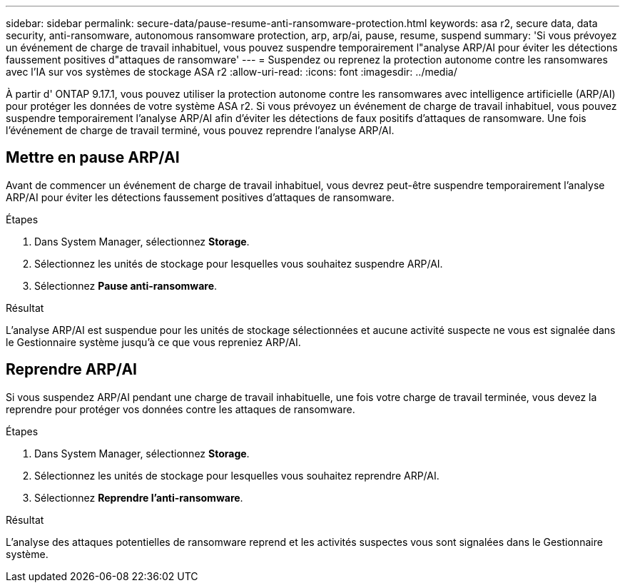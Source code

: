 ---
sidebar: sidebar 
permalink: secure-data/pause-resume-anti-ransomware-protection.html 
keywords: asa r2, secure data, data security, anti-ransomware, autonomous ransomware protection, arp, arp/ai, pause, resume, suspend 
summary: 'Si vous prévoyez un événement de charge de travail inhabituel, vous pouvez suspendre temporairement l"analyse ARP/AI pour éviter les détections faussement positives d"attaques de ransomware' 
---
= Suspendez ou reprenez la protection autonome contre les ransomwares avec l'IA sur vos systèmes de stockage ASA r2
:allow-uri-read: 
:icons: font
:imagesdir: ../media/


[role="lead"]
À partir d' ONTAP 9.17.1, vous pouvez utiliser la protection autonome contre les ransomwares avec intelligence artificielle (ARP/AI) pour protéger les données de votre système ASA r2. Si vous prévoyez un événement de charge de travail inhabituel, vous pouvez suspendre temporairement l'analyse ARP/AI afin d'éviter les détections de faux positifs d'attaques de ransomware. Une fois l'événement de charge de travail terminé, vous pouvez reprendre l'analyse ARP/AI.



== Mettre en pause ARP/AI

Avant de commencer un événement de charge de travail inhabituel, vous devrez peut-être suspendre temporairement l'analyse ARP/AI pour éviter les détections faussement positives d'attaques de ransomware.

.Étapes
. Dans System Manager, sélectionnez *Storage*.
. Sélectionnez les unités de stockage pour lesquelles vous souhaitez suspendre ARP/AI.
. Sélectionnez *Pause anti-ransomware*.


.Résultat
L'analyse ARP/AI est suspendue pour les unités de stockage sélectionnées et aucune activité suspecte ne vous est signalée dans le Gestionnaire système jusqu'à ce que vous repreniez ARP/AI.



== Reprendre ARP/AI

Si vous suspendez ARP/AI pendant une charge de travail inhabituelle, une fois votre charge de travail terminée, vous devez la reprendre pour protéger vos données contre les attaques de ransomware.

.Étapes
. Dans System Manager, sélectionnez *Storage*.
. Sélectionnez les unités de stockage pour lesquelles vous souhaitez reprendre ARP/AI.
. Sélectionnez *Reprendre l'anti-ransomware*.


.Résultat
L’analyse des attaques potentielles de ransomware reprend et les activités suspectes vous sont signalées dans le Gestionnaire système.
